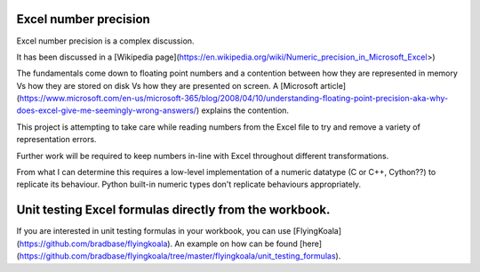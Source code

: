 Excel number precision
----------------------

Excel number precision is a complex discussion.

It has been discussed in a [Wikipedia page](https://en.wikipedia.org/wiki/Numeric_precision_in_Microsoft_Excel>)

The fundamentals come down to floating point numbers and a contention between
how they are represented in memory Vs how they are stored on disk Vs how they
are presented on screen. A [Microsoft article](https://www.microsoft.com/en-us/microsoft-365/blog/2008/04/10/understanding-floating-point-precision-aka-why-does-excel-give-me-seemingly-wrong-answers/)
explains the contention.

This project is attempting to take care while reading numbers from the Excel
file to try and remove a variety of representation errors.

Further work will be required to keep numbers in-line with Excel throughout
different transformations.

From what I can determine this requires a low-level implementation of a
numeric datatype (C or C++, Cython??) to replicate its behaviour. Python
built-in numeric types don't replicate behaviours appropriately.


Unit testing Excel formulas directly from the workbook.
-------------------------------------------------------

If you are interested in unit testing formulas in your workbook, you can use
[FlyingKoala](https://github.com/bradbase/flyingkoala). An example on how can
be found
[here](https://github.com/bradbase/flyingkoala/tree/master/flyingkoala/unit_testing_formulas).